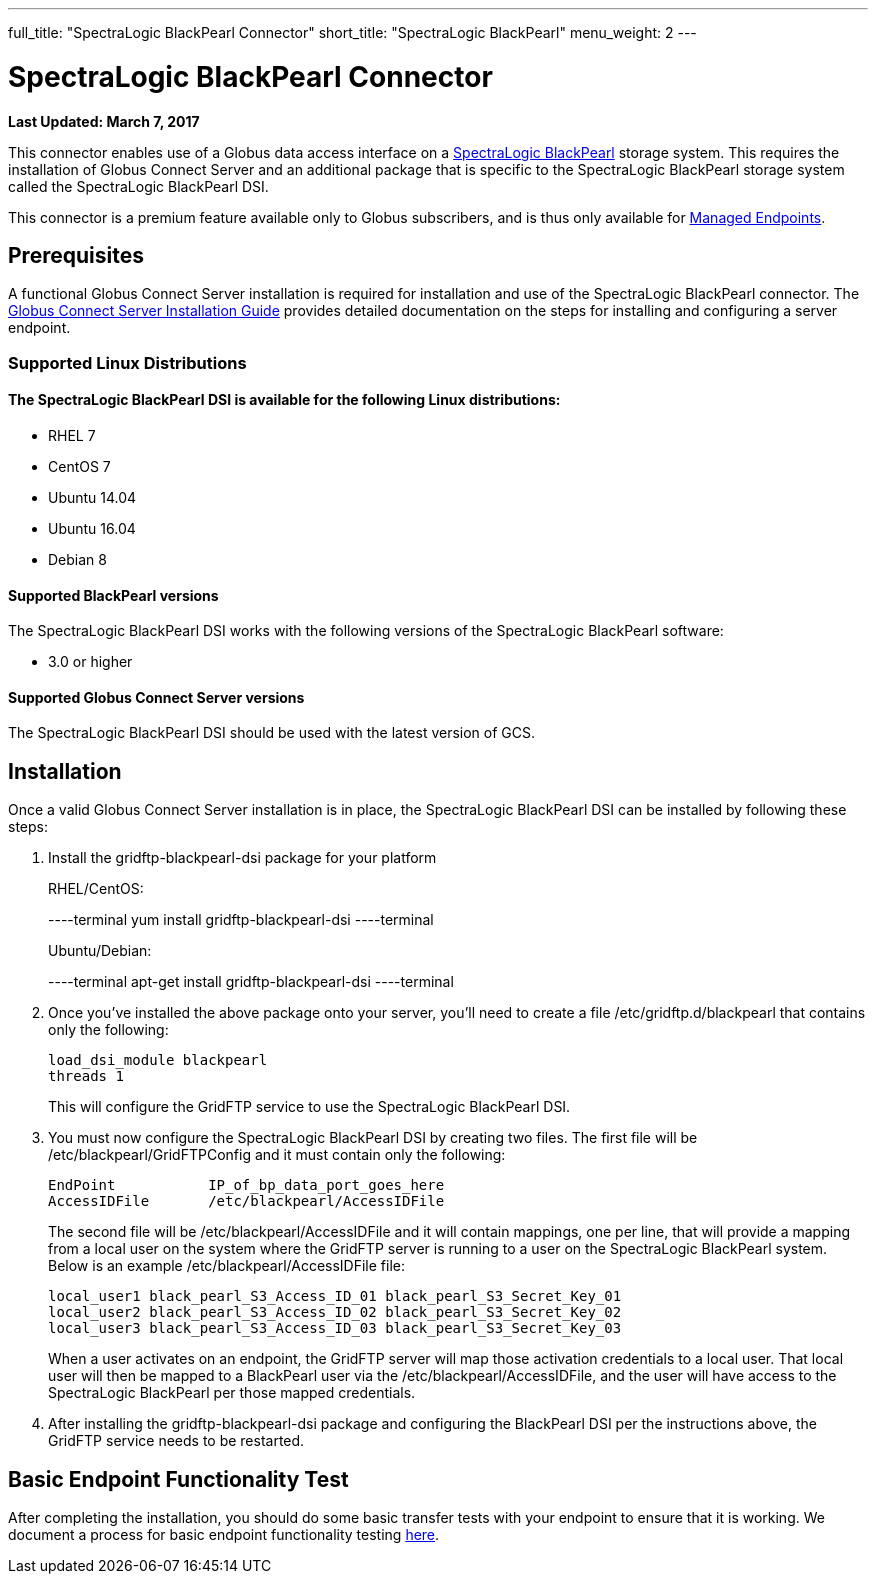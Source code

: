 ---
full_title: "SpectraLogic BlackPearl Connector"
short_title: "SpectraLogic BlackPearl"
menu_weight: 2
---

= SpectraLogic BlackPearl Connector
:imagesdir: .
:revdate: March 7, 2017

[doc-info]*Last Updated: {revdate}*

This connector enables use of a Globus data access interface on a link:https://www.spectralogic.com/products/blackpearl/[SpectraLogic BlackPearl] storage system. This requires the installation of Globus Connect Server and an additional package that is specific to the SpectraLogic BlackPearl storage system called the SpectraLogic BlackPearl DSI.

This connector is a premium feature available only to Globus subscribers, and is thus only available for link:https://docs.globus.org/globus-connect-server-installation-guide/#managed-endpoint-anchor[Managed Endpoints]. 

== Prerequisites
A functional Globus Connect Server installation is required for installation and use of the SpectraLogic BlackPearl connector.  The link:https://docs.globus.org/globus-connect-server-installation-guide/[Globus Connect Server Installation Guide] provides detailed documentation on the steps for installing and configuring a server endpoint.

=== Supported Linux Distributions

==== The SpectraLogic BlackPearl DSI is available for the following Linux distributions:
- RHEL 7
- CentOS 7
- Ubuntu 14.04
- Ubuntu 16.04
- Debian 8

==== Supported BlackPearl versions

The SpectraLogic BlackPearl DSI works with the following versions of the SpectraLogic BlackPearl software:

- 3.0 or higher

==== Supported Globus Connect Server versions

The SpectraLogic BlackPearl DSI should be used with the latest version of GCS.

== Installation

Once a valid Globus Connect Server installation is in place, the SpectraLogic BlackPearl DSI can be installed by following these steps:

. Install the gridftp-blackpearl-dsi package for your platform
+
RHEL/CentOS:
+
----terminal
yum install gridftp-blackpearl-dsi
----terminal
+
Ubuntu/Debian:
+
----terminal
apt-get install gridftp-blackpearl-dsi
----terminal
. Once you've installed the above package onto your server, you'll need to create a file /etc/gridftp.d/blackpearl that contains only the following:
+
----
load_dsi_module blackpearl
threads 1
----
+
This will configure the GridFTP service to use the SpectraLogic BlackPearl DSI.
. You must now configure the SpectraLogic BlackPearl DSI by creating two files. The first file will be /etc/blackpearl/GridFTPConfig and it must contain only the following:
+
----
EndPoint           IP_of_bp_data_port_goes_here
AccessIDFile       /etc/blackpearl/AccessIDFile
----
+
The second file will be /etc/blackpearl/AccessIDFile and it will contain mappings, one per line, that will provide a mapping from a local user on the system where the GridFTP server is running to a user on the SpectraLogic BlackPearl system. Below is an example /etc/blackpearl/AccessIDFile file:
+
----
local_user1 black_pearl_S3_Access_ID_01 black_pearl_S3_Secret_Key_01
local_user2 black_pearl_S3_Access_ID_02 black_pearl_S3_Secret_Key_02
local_user3 black_pearl_S3_Access_ID_03 black_pearl_S3_Secret_Key_03
----
+
When a user activates on an endpoint, the GridFTP server will map those activation credentials to a local user. That local user will then be mapped to a BlackPearl user via the /etc/blackpearl/AccessIDFile, and the user will have access to the SpectraLogic BlackPearl per those mapped credentials.
. After installing the gridftp-blackpearl-dsi package and configuring the BlackPearl DSI per the instructions above, the GridFTP service needs to be restarted.

== Basic Endpoint Functionality Test

After completing the installation, you should do some basic transfer tests with your endpoint to ensure that it is working. We document a process for basic endpoint functionality testing link:https://docs.globus.org/globus-connect-server-installation-guide/#test_basic_endpoint_functionality[here].
